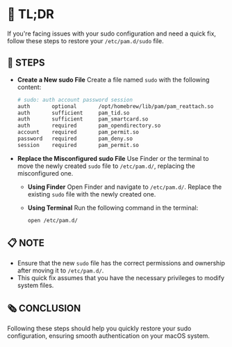 :PROPERTIES:
#+TITLE: PAM_SUDO_FIX
#+AUTHOR: s.takoor
:END:

* 🚀 TL;DR
If you're facing issues with your sudo configuration and need a quick fix, follow these steps to restore your ~/etc/pam.d/sudo~ file.

** 🔩 STEPS
- *Create a New sudo File*
  Create a file named ~sudo~ with the following content:
         #+begin_src sh
# sudo: auth account password session
auth       optional       /opt/homebrew/lib/pam/pam_reattach.so
auth       sufficient     pam_tid.so
auth       sufficient     pam_smartcard.so
auth       required       pam_opendirectory.so
account    required       pam_permit.so
password   required       pam_deny.so
session    required       pam_permit.so
         #+end_src

- *Replace the Misconfigured sudo File*
  Use Finder or the terminal to move the newly created ~sudo~ file to ~/etc/pam.d/~, replacing the misconfigured one.

  + *Using Finder*
    Open Finder and navigate to ~/etc/pam.d/~. Replace the existing ~sudo~ file with the newly created one.

  + *Using Terminal*
    Run the following command in the terminal:
    #+begin_src sh
open /etc/pam.d/
    #+end_src

** 📋 NOTE
- Ensure that the new ~sudo~ file has the correct permissions and ownership after moving it to ~/etc/pam.d/~.
- This quick fix assumes that you have the necessary privileges to modify system files.

** 🗞️ CONCLUSION
Following these steps should help you quickly restore your sudo configuration, ensuring smooth authentication on your macOS system.
